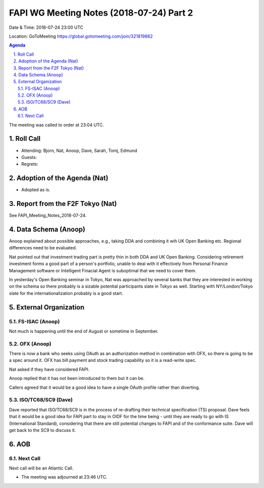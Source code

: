 ============================================
FAPI WG Meeting Notes (2018-07-24) Part 2
============================================
Date & Time: 2018-07-24 23:00 UTC

Location: GoToMeeting https://global.gotomeeting.com/join/321819862

.. sectnum:: 
   :suffix: .


.. contents:: Agenda

The meeting was called to order at 23:04 UTC. 

Roll Call
===========
* Attending: Bjorn, Nat, Anoop, Dave, Sarah, Tomj, Edmund
* Guests: 
* Regrets: 

Adoption of the Agenda (Nat)
==================================
* Adopted as is. 

Report from the F2F Tokyo (Nat)
=================================
See FAPI_Meeting_Notes_2018-07-24. 

Data Schema (Anoop)
======================
Anoop explained about possible approaches, e.g., taking DDA and combining it wih UK Open Banking etc. 
Regional differences need to be evaluated. 

Nat pointed out that investment trading part is pretty thin in both DDA and UK Open Banking. 
Considering retirement investment forms a good part of a person's portfolio, unable to deal with it effectively from Personal Finance Management software or Intelligent Finacial Agent is suboptimal that we need to cover them. 

In yesterday's Open Banking seminar in Tokyo, Nat was approached by several banks that they are interested in working on the schema so there probably is a sizable potential participants slate in Tokyo as well. Starting with NY/London/Tokyo slate for the internationalization probably is a good start. 

External Organization
========================
FS-ISAC (Anoop)
------------------
Not much is happening until the end of August or sometime in September. 

OFX (Anoop)
------------
There is now a bank who seeks using OAuth as an authorization method in combination with OFX, so there is going to be a spec around it. OFX has bill payment and stock trading capability so it is a read-write spec. 

Nat asked if they have considered FAPI. 

Anoop replied that it has not been introduced to them but it can be. 

Callers agreed that it would be a good idea to have a single OAuth profile rather than diverting. 

ISO/TC68/SC9 (Dave)
--------------------
Dave reported that ISO/TC68/SC9 is in the process of re-drafting their technical specification (TS) proposal. 
Dave feels that it would be a good idea for FAPI part to stay in OIDF for the time being - until they are ready to go with IS (International Standard), considering that there are still potential changes to FAPI and of the conformance suite. Dave will get back to the SC9 to discuss it. 

AOB
===========

Next Call
-----------------------
Next call will be an Atlantic Call. 

* The meeting was adjourned at 23:46 UTC.